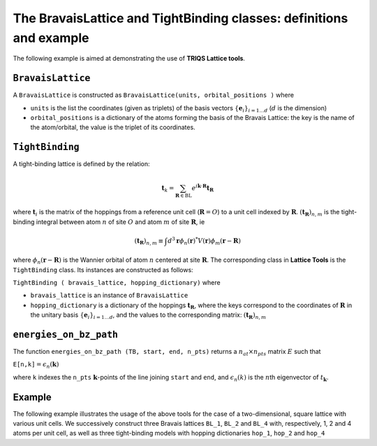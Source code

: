 The BravaisLattice and TightBinding classes: definitions and example
====================================================================


The following example is aimed at demonstrating the use of **TRIQS
Lattice tools**.

``BravaisLattice``
------------------

A ``BravaisLattice`` is constructed as
``BravaisLattice(units, orbital_positions )`` where

-  ``units`` is the list the coordinates (given as triplets) of the
   basis vectors :math:`\lbrace \mathbf{e}_i \rbrace _{i=1\dots d}`
   (:math:`d` is the dimension)
-  ``orbital_positions`` is a dictionary of the atoms forming the basis
   of the Bravais Lattice: the key is the name of the atom/orbital, the
   value is the triplet of its coordinates.

``TightBinding``
----------------

A tight-binding lattice is defined by the relation:

.. math::  \mathbf{t}_k  = \sum_{\mathbf{R}\in \mathrm{BL}} e^{i \mathbf{k}\cdot \mathbf{R}} \mathbf{t}_\mathbf{R} 

where :math:`\mathbf{t}_i` is the matrix of the hoppings from a
reference unit cell (:math:`\mathbf{R}=O`\ ) to a unit cell indexed by
:math:`\mathbf{R}`\ . :math:`(\mathbf{t}_\mathbf{R})_{n,m}` is the
tight-binding integral between atom :math:`n` of site :math:`O` and atom
:math:`m` of site :math:`\mathbf{R}`\ , ie

.. math:: (\mathbf{t}_\mathbf{R})_{n,m} \equiv \int d^3\mathbf{r} \phi_n(\mathbf{r})^{*} V(\mathbf{r}) \phi_m(\mathbf{r}-\mathbf{R})

where :math:`\phi_n(\mathbf{r}-\mathbf{R})` is the Wannier orbital of
atom :math:`n` centered at site :math:`\mathbf{R}`\ . The corresponding
class in **Lattice Tools** is the ``TightBinding`` class. Its instances
are constructed as follows:

``TightBinding ( bravais_lattice, hopping_dictionary)`` where

-  ``bravais_lattice`` is an instance of ``BravaisLattice``
-  ``hopping_dictionary`` is a dictionary of the hoppings
   :math:`\mathbf{t}_\mathbf{R}`\ , where the keys correspond to the
   coordinates of :math:`\mathbf{R}` in the unitary basis
   :math:`\lbrace \mathbf{e}_i \rbrace _{i=1\dots d}`\ , and the values
   to the corresponding matrix: :math:`(\mathbf{t}_\mathbf{R})_{n,m}`

``energies_on_bz_path``
-----------------------

The function ``energies_on_bz_path (TB, start, end, n_pts)`` returns a
:math:`n_{at} \times n_{pts}` matrix :math:`E` such that

``E[n,k]``:math:`= \epsilon_n(\mathbf{k})`

where ``k`` indexes the ``n_pts`` :math:`\mathbf{k}`\ -points of the
line joining ``start`` and ``end``, and :math:`\epsilon_n(k)` is the
:math:`n`\ th eigenvector of :math:`t_\mathbf{k}`\ .

Example
-------

The following example illustrates the usage of the above tools for the
case of a two-dimensional, square lattice with various unit cells. We
successively construct three Bravais lattices ``BL_1``, ``BL_2`` and
``BL_4`` with, respectively, 1, 2 and 4 atoms per unit cell, as well as
three tight-binding models with hopping dictionaries ``hop_1``,
``hop_2`` and ``hop_4``

.. plot:: reference/python/lattice/ex2.py
    :include-source:
    :scale: 70
